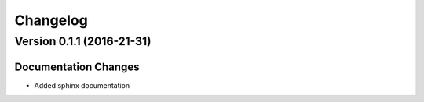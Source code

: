 Changelog
=========

Version 0.1.1 (2016-21-31)
--------------------------

Documentation Changes
~~~~~~~~~~~~~~~~~~~~~

-  Added sphinx documentation
